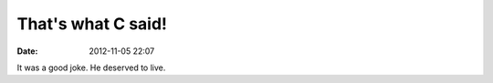 That's what C said!
####################
:date: 2012-11-05 22:07

.. image:: images/csaid.png

It was a good joke. He deserved to live.
